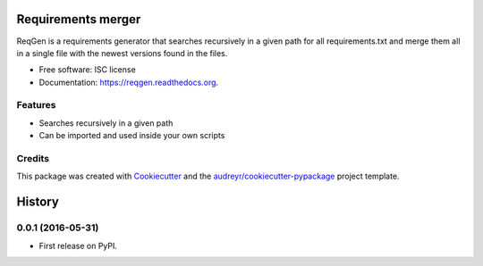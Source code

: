 ===============================
Requirements merger
===============================

.. image:: https://img.shields.io/pypi/v/reqgen.svg
        :target: https://pypi.python.org/pypi/reqgen

.. image:: https://git.vauxoo.com/vauxoo/reqgen/badges/master/build.svg
        :target: https://git.vauxoo.com/vauxoo/reqgen/commits/master
        :alt: Gitlab build

.. image:: https://readthedocs.org/projects/reqgen/badge/?version=latest
        :target: https://readthedocs.org/projects/reqgen/?badge=latest
        :alt: Documentation Status


ReqGen is a requirements generator that searches recursively in a given path for all requirements.txt and merge them all in a single file with the newest versions found in the files.

* Free software: ISC license
* Documentation: https://reqgen.readthedocs.org.

Features
--------

* Searches recursively in a given path
* Can be imported and used inside your own scripts

Credits
-------

This package was created with Cookiecutter_ and the `audreyr/cookiecutter-pypackage`_ project template.

.. _Cookiecutter: https://github.com/audreyr/cookiecutter
.. _`audreyr/cookiecutter-pypackage`: https://github.com/audreyr/cookiecutter-pypackage


=======
History
=======

0.0.1 (2016-05-31)
------------------

* First release on PyPI.


